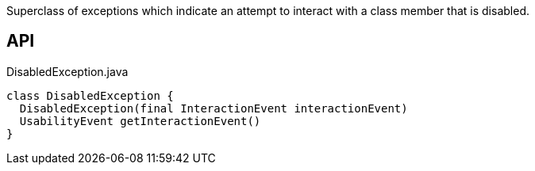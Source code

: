 :Notice: Licensed to the Apache Software Foundation (ASF) under one or more contributor license agreements. See the NOTICE file distributed with this work for additional information regarding copyright ownership. The ASF licenses this file to you under the Apache License, Version 2.0 (the "License"); you may not use this file except in compliance with the License. You may obtain a copy of the License at. http://www.apache.org/licenses/LICENSE-2.0 . Unless required by applicable law or agreed to in writing, software distributed under the License is distributed on an "AS IS" BASIS, WITHOUT WARRANTIES OR  CONDITIONS OF ANY KIND, either express or implied. See the License for the specific language governing permissions and limitations under the License.

Superclass of exceptions which indicate an attempt to interact with a class member that is disabled.

== API

[source,java]
.DisabledException.java
----
class DisabledException {
  DisabledException(final InteractionEvent interactionEvent)
  UsabilityEvent getInteractionEvent()
}
----

